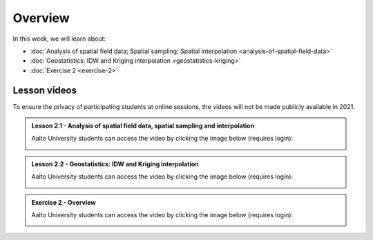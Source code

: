Overview
========

In this week, we will learn about:

- :doc:`Analysis of spatial field data; Spatial sampling; Spatial interpolation <analysis-of-spatial-field-data>`
- :doc:`Geostatistics: IDW and Kriging interpolation <geostatistics-kriging>`
- :doc:`Exercise 2 <exercise-2>`

Lesson videos
-------------

To ensure the privacy of participating students at online sessions, the videos will not be made publicly available in 2021.

.. admonition:: Lesson 2.1 - Analysis of spatial field data, spatial sampling and interpolation

    Aalto University students can access the video by clicking the image below (requires login):

    .. figure:: img/Lesson2.1.png
        :target: https://aalto.cloud.panopto.eu/Panopto/Pages/Viewer.aspx?id=9c20cfec-2e71-4c53-94d8-addc008b4a7a
        :width: 500px
        :align: left

.. admonition:: Lesson 2.2 - Geostatistics: IDW and Kriging interpolation

    Aalto University students can access the video by clicking the image below (requires login):

    .. figure:: img/Lesson2.2.png
        :target: https://aalto.cloud.panopto.eu/Panopto/Pages/Viewer.aspx?id=0b0b14d9-0f00-4981-8ef1-adde008e98aa
        :width: 500px
        :align: left

.. admonition:: Exercise 2 - Overview

    Aalto University students can access the video by clicking the image below (requires login):

    .. figure:: img/Lesson2-E2.png
        :target: https://aalto.cloud.panopto.eu/Panopto/Pages/Viewer.aspx?id=bc1f3e72-a44f-47c5-ad79-addc00fdb0b8
        :width: 500px
        :align: left
